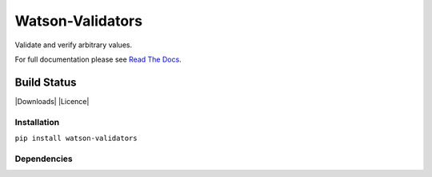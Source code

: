 Watson-Validators
=================

Validate and verify arbitrary values.

For full documentation please see `Read The
Docs <http://watson-validators.readthedocs.org/>`__.

Build Status
^^^^^^^^^^^^

|Build Status| |Coverage Status| |Version| |Downloads| |Licence|

Installation
------------

``pip install watson-validators``

Dependencies
------------

.. |Build Status| image:: https://api.travis-ci.org/watsonpy/watson-validators.png?branch=master
   :target: https://travis-ci.org/watsonpy/watson-validators
.. |Coverage Status| image:: https://coveralls.io/repos/watsonpy/watson-validators/badge.png
   :target: https://coveralls.io/r/watsonpy/watson-validators
.. |Version| image:: https://img.shields.io/pypi/v/watson-validators.svg?maxAge=2592000
   :target: https://pypi.python.org/pypi/watson-validators/

